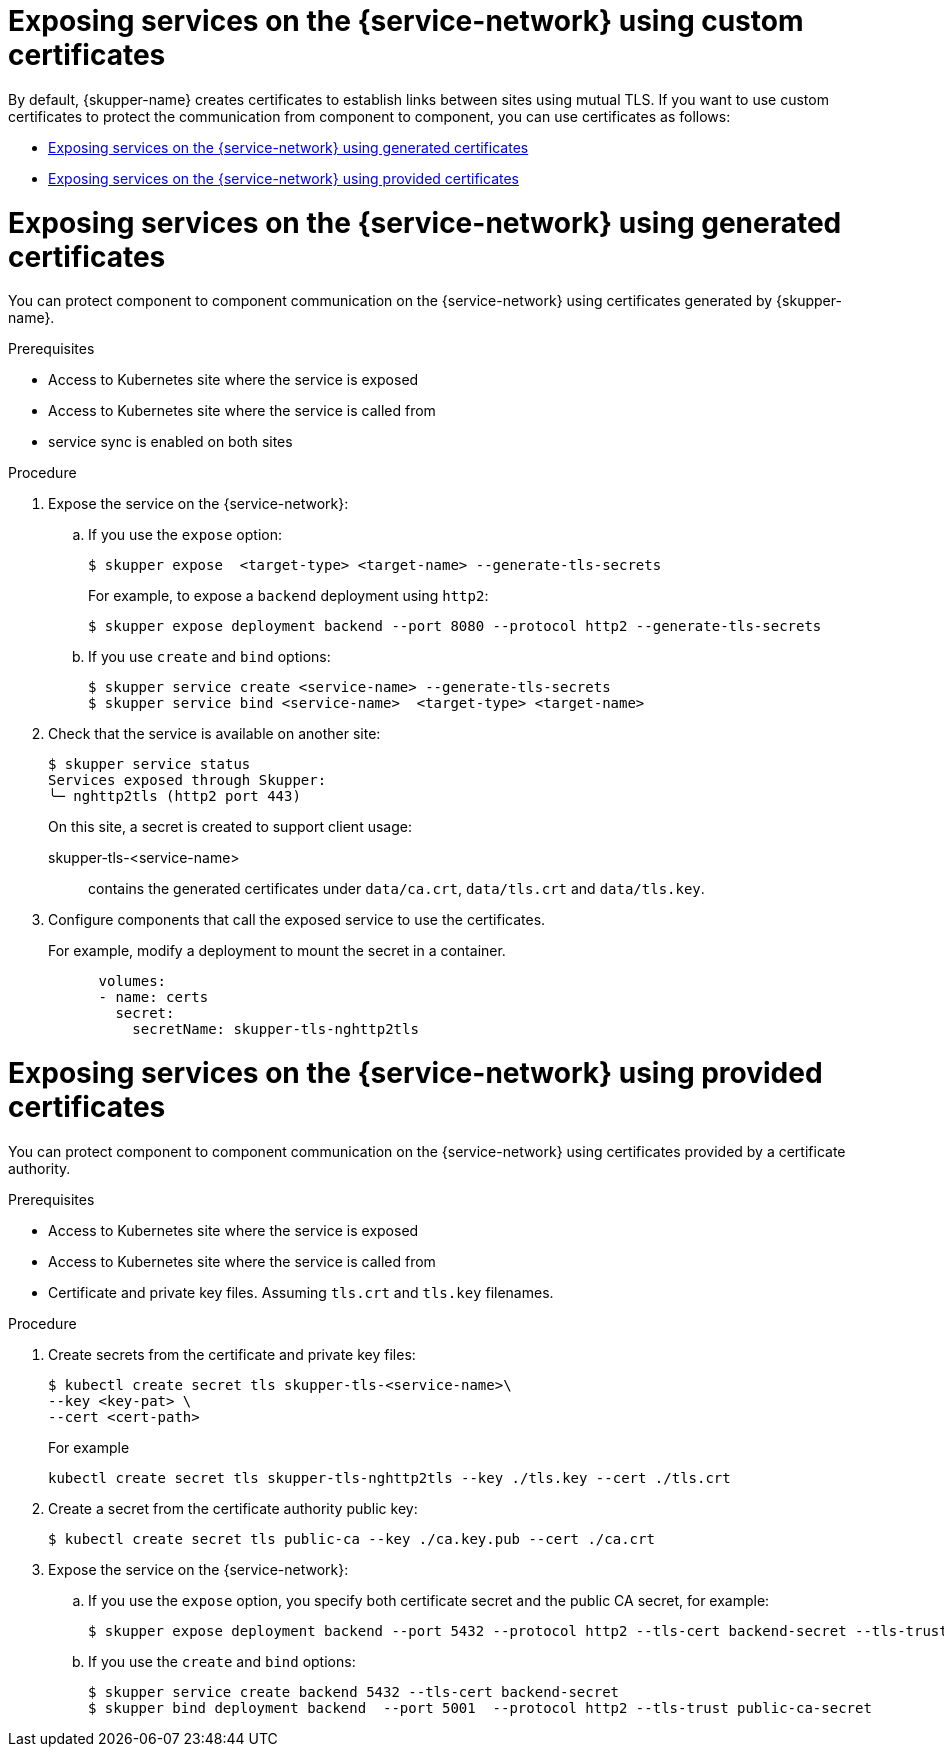 // Type: assembly
[id="custom-certs"] 
= Exposing services on the {service-network} using custom certificates

By default, {skupper-name} creates certificates to establish links between sites using mutual TLS.
If you want to use custom certificates to protect the communication from component to component, you can use certificates as follows:

* xref:skupper-generated-certs[]
* xref:provided-certs[]

// Type: procedure
[id="skupper-generated-certs"] 
= Exposing services on the {service-network} using generated certificates

You can protect component to component communication on the {service-network} using certificates generated by {skupper-name}.

.Prerequisites

* Access to Kubernetes site where the service is exposed
* Access to Kubernetes site where the service is called from
* service sync is enabled on both sites



.Procedure

. Expose the service on the {service-network}:

.. If you use the `expose` option:
+
--
----
$ skupper expose  <target-type> <target-name> --generate-tls-secrets
----
For example, to expose a `backend` deployment using `http2`:
----
$ skupper expose deployment backend --port 8080 --protocol http2 --generate-tls-secrets
----
--

.. If you use `create` and `bind` options:
+
--
----
$ skupper service create <service-name> --generate-tls-secrets
$ skupper service bind <service-name>  <target-type> <target-name>
----
--

. Check that the service is available on another site:
+
--
----
$ skupper service status
Services exposed through Skupper:
╰─ nghttp2tls (http2 port 443)
----

On this site, a secret is created to support client usage:

skupper-tls-<service-name>:: contains the generated certificates under `data/ca.crt`, `data/tls.crt` and `data/tls.key`.
--

. Configure components that call the exposed service to use the certificates. 
+
--
For example, modify a deployment to mount the secret in a container.

----
      volumes:
      - name: certs
        secret:
          secretName: skupper-tls-nghttp2tls
----

--


// Type: procedure
[id="provided-certs"] 
= Exposing services on the {service-network} using provided certificates

You can protect component to component communication on the {service-network} using certificates provided by a certificate authority.

.Prerequisites

* Access to Kubernetes site where the service is exposed
* Access to Kubernetes site where the service is called from
* Certificate and private key files. Assuming `tls.crt` and `tls.key` filenames.


.Procedure

. Create secrets from the certificate and private key files:
+
--
----
$ kubectl create secret tls skupper-tls-<service-name>\
--key <key-pat> \
--cert <cert-path>
----

For example

----
kubectl create secret tls skupper-tls-nghttp2tls --key ./tls.key --cert ./tls.crt
----
--

. Create a secret from the certificate authority public key:
+
--
----
$ kubectl create secret tls public-ca --key ./ca.key.pub --cert ./ca.crt
----

--

. Expose the service on the {service-network}:

.. If you use the `expose` option, you specify both certificate secret and the public CA secret, for example:
+
----
$ skupper expose deployment backend --port 5432 --protocol http2 --tls-cert backend-secret --tls-trust public-ca-secret
----

.. If you use the `create` and `bind` options:
+
--

----
$ skupper service create backend 5432 --tls-cert backend-secret
$ skupper bind deployment backend  --port 5001  --protocol http2 --tls-trust public-ca-secret
----


--
